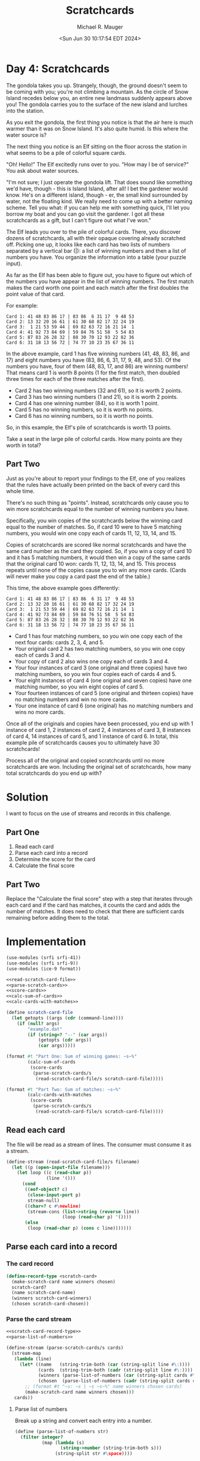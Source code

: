#+TITLE: Scratchcards
#+AUTHOR: Michael R. Mauger
#+DATE: <Sun Jun 30 10:17:54 EDT 2024>
#+STARTUP: showeverything inlineimages
#+OPTIONS: toc:nil
#+OPTIONS: ^:{}
#+OPTIONS: num:nil

#+AUTO_TANGLE: t
#+PROPERTY: header-args    :tangle no
#+PROPERTY: header-args    :noweb no-export

* Day 4: Scratchcards

The gondola takes you up. Strangely, though, the ground doesn't seem
to be coming with you; you're not climbing a mountain. As the circle
of Snow Island recedes below you, an entire new landmass suddenly
appears above you! The gondola carries you to the surface of the new
island and lurches into the station.

As you exit the gondola, the first thing you notice is that the air
here is much warmer than it was on Snow Island. It's also quite
humid. Is this where the water source is?

The next thing you notice is an Elf sitting on the floor across the
station in what seems to be a pile of colorful square cards.

"Oh! Hello!" The Elf excitedly runs over to you. "How may I be of
service?" You ask about water sources.

"I'm not sure; I just operate the gondola lift. That does sound like
something we'd have, though - this is Island Island, after all! I bet
the gardener would know. He's on a different island, though - er, the
small kind surrounded by water, not the floating kind. We really need
to come up with a better naming scheme. Tell you what: if you can help
me with something quick, I'll let you borrow my boat and you can go
visit the gardener. I got all these scratchcards as a gift, but I
can't figure out what I've won."

The Elf leads you over to the pile of colorful cards. There, you
discover dozens of scratchcards, all with their opaque covering
already scratched off. Picking one up, it looks like each card has two
lists of numbers separated by a vertical bar (|): a list of winning
numbers and then a list of numbers you have. You organize the
information into a table (your puzzle input).

As far as the Elf has been able to figure out, you have to figure out
which of the numbers you have appear in the list of winning
numbers. The first match makes the card worth one point and each match
after the first doubles the point value of that card.

For example:

#+begin_example
Card 1: 41 48 83 86 17 | 83 86  6 31 17  9 48 53
Card 2: 13 32 20 16 61 | 61 30 68 82 17 32 24 19
Card 3:  1 21 53 59 44 | 69 82 63 72 16 21 14  1
Card 4: 41 92 73 84 69 | 59 84 76 51 58  5 54 83
Card 5: 87 83 26 28 32 | 88 30 70 12 93 22 82 36
Card 6: 31 18 13 56 72 | 74 77 10 23 35 67 36 11
#+end_example

In the above example, card 1 has five winning numbers (41, 48, 83, 86,
and 17) and eight numbers you have (83, 86, 6, 31, 17, 9, 48, and
53). Of the numbers you have, four of them (48, 83, 17, and 86) are
winning numbers! That means card 1 is worth 8 points (1 for the first
match, then doubled three times for each of the three matches after
the first).

- Card 2 has two winning numbers (32 and 61), so it is worth 2 points.
- Card 3 has two winning numbers (1 and 21), so it is worth 2 points.
- Card 4 has one winning number (84), so it is worth 1 point.
- Card 5 has no winning numbers, so it is worth no points.
- Card 6 has no winning numbers, so it is worth no points.

So, in this example, the Elf's pile of scratchcards is worth 13 points.

Take a seat in the large pile of colorful cards. How many points are
they worth in total?

** Part Two

Just as you're about to report your findings to the Elf, one of you
realizes that the rules have actually been printed on the back of
every card this whole time.

There's no such thing as "points". Instead, scratchcards only cause
you to win more scratchcards equal to the number of winning numbers
you have.

Specifically, you win copies of the scratchcards below the winning
card equal to the number of matches. So, if card 10 were to have 5
matching numbers, you would win one copy each of cards 11, 12, 13, 14,
and 15.

Copies of scratchcards are scored like normal scratchcards and have
the same card number as the card they copied. So, if you win a copy of
card 10 and it has 5 matching numbers, it would then win a copy of the
same cards that the original card 10 won: cards 11, 12, 13, 14,
and 15. This process repeats until none of the copies cause you to win
any more cards. (Cards will never make you copy a card past the end of
the table.)

This time, the above example goes differently:

#+begin_example
Card 1: 41 48 83 86 17 | 83 86  6 31 17  9 48 53
Card 2: 13 32 20 16 61 | 61 30 68 82 17 32 24 19
Card 3:  1 21 53 59 44 | 69 82 63 72 16 21 14  1
Card 4: 41 92 73 84 69 | 59 84 76 51 58  5 54 83
Card 5: 87 83 26 28 32 | 88 30 70 12 93 22 82 36
Card 6: 31 18 13 56 72 | 74 77 10 23 35 67 36 11
#+end_example

 - Card 1 has four matching numbers, so you win one copy each of the
   next four cards: cards 2, 3, 4, and 5.
 - Your original card 2 has two matching numbers, so you win one copy
   each of cards 3 and 4.
 - Your copy of card 2 also wins one copy each of cards 3 and 4.
 - Your four instances of card 3 (one original and three copies) have
   two matching numbers, so you win four copies each of cards 4 and 5.
 - Your eight instances of card 4 (one original and seven copies) have
   one matching number, so you win eight copies of card 5.
 - Your fourteen instances of card 5 (one original and thirteen
   copies) have no matching numbers and win no more cards.
 - Your one instance of card 6 (one original) has no matching numbers
   and wins no more cards.

Once all of the originals and copies have been processed, you end up
with 1 instance of card 1, 2 instances of card 2, 4 instances of card
3, 8 instances of card 4, 14 instances of card 5, and 1 instance of
card 6. In total, this example pile of scratchcards causes you to
ultimately have 30 scratchcards!

Process all of the original and copied scratchcards until no more
scratchcards are won. Including the original set of scratchcards, how
many total scratchcards do you end up with?

* Solution
I want to focus on the use of streams and records in this challenge.

** Part One
1. Read each card
2. Parse each card into a record
3. Determine the score for the card
4. Calculate the final score

** Part Two
Replace the "Calculate the final score" step with a step that
iterates through each card and if the card has matches, it counts the
card and adds the number of matches. It does need to check that there
are sufficient cards remaining before adding them to the total.

* Implementation
#+BEGIN_SRC scheme :tangle scratch-cards.scm
  (use-modules (srfi srfi-41))
  (use-modules (srfi srfi-9))
  (use-modules (ice-9 format))

  <<read-scratch-card-file>>
  <<parse-scratch-cards>>
  <<score-cards>>
  <<calc-sum-of-cards>>
  <<calc-cards-with-matches>>

  (define scratch-card-file
    (let getopts ((args (cdr (command-line))))
      (if (null? args)
          "example.dat"
          (if (string=? "--" (car args))
              (getopts (cdr args))
              (car args)))))

  (format #t "Part One: Sum of winning games: ~s~%"
          (calc-sum-of-cards
           (score-cards
            (parse-scratch-cards/s
             (read-scratch-card-file/s scratch-card-file)))))

  (format #t "Part Two: Sum of matches: ~s~%"
          (calc-cards-with-matches
           (score-cards
            (parse-scratch-cards/s
             (read-scratch-card-file/s scratch-card-file)))))
#+END_SRC

** Read each card
The file will be read as a stream of lines. The consumer must consume
it as a stream.

#+NAME: read-scratch-card-file
#+BEGIN_SRC scheme
  (define-stream (read-scratch-card-file/s filename)
    (let ((p (open-input-file filename)))
      (let loop ((c (read-char p))
                 (line '()))
        (cond
         ((eof-object? c)
          (close-input-port p)
          stream-null)
         ((char=? c #\newline)
          (stream-cons (list->string (reverse line))
                       (loop (read-char p) '())))
         (else
          (loop (read-char p) (cons c line)))))))
#+END_SRC

** Parse each card into a record

*** The card record
#+NAME: scratch-card-record-type
#+BEGIN_SRC scheme
  (define-record-type <scratch-card>
    (make-scratch-card name winners chosen)
    scratch-card?
    (name scratch-card-name)
    (winners scratch-card-winners)
    (chosen scratch-card-chosen))
#+END_SRC

*** Parse the card stream

#+NAME: parse-scratch-cards
#+BEGIN_SRC scheme
  <<scratch-card-record-type>>
  <<parse-list-of-numbers>>

  (define-stream (parse-scratch-cards/s cards)
    (stream-map
     (lambda (line)
       (let* ((name   (string-trim-both (car (string-split line #\:))))
              (cards  (string-trim-both (cadr (string-split line #\:))))
              (winners (parse-list-of-numbers (car (string-split cards #\|))))
              (chosen  (parse-list-of-numbers (cadr (string-split cards #\|)))))
         ;; (format #t "~s: ~s | ~s ~s~%" name winners chosen cards)
         (make-scratch-card name winners chosen)))
     cards))
#+END_SRC

**** Parse list of numbers
Break up a string and convert each entry into a number.

#+NAME: parse-list-of-numbers
#+BEGIN_SRC scheme
  (define (parse-list-of-numbers str)
    (filter integer?
            (map (lambda (s)
                   (string->number (string-trim-both s)))
                 (string-split str #\space))))
#+END_SRC

** Determine the score for the card
Count the number of matches in ~chosen~ found in ~winners~.

#+NAME: score-cards
#+BEGIN_SRC scheme
  (define (score-cards cards)
    (map (lambda (card)
           (let* ((winners  (scratch-card-winners card))
                  (chosen   (scratch-card-chosen card))
                  (matches  (filter (lambda (c) (member c winners)) chosen)))
             (cons card (length matches))))
         (stream->list cards)))
#+END_SRC

** Calculate the final score

#+NAME: calc-sum-of-cards
#+BEGIN_SRC scheme
  (define (calc-sum-of-cards cards-with-scores)
    (apply +
           (map (lambda (c)
                  (ash 1 (- (cdr c) 1)))
                cards-with-scores)))
#+END_SRC

** Calculate the number of matches

#+NAME: calc-cards-with-matches
#+BEGIN_SRC scheme
  (define (calc-cards-with-matches cards-with-scores)
    (let next-card ((total 0)
                    (cards cards-with-scores)
                    (ncards (length cards-with-scores)))
      (let* ((no-cards (zero? ncards))
             (score  (if no-cards 0 (cdar cards))))
        (if no-cards
            total
            (next-card (+ 1 total (next-card 0 (cdr cards) score))
                       (cdr cards)
                       (- ncards 1))))))
#+END_SRC


* Execution

#+BEGIN_SRC bash :results output
  guile3.0 --no-auto-compile --r7rs scratch-cards.scm example.dat
  guile3.0 --no-auto-compile --r7rs scratch-cards.scm input.dat
#+END_SRC

#+RESULTS:
: Part One: Sum of winning games: 13
: Part Two: Sum of matches: 30
: Part One: Sum of winning games: 17803
: Part Two: Sum of matches: 5554894

* Data
** Example Data
#+BEGIN_SRC text :tangle example.dat
Card 1: 41 48 83 86 17 | 83 86  6 31 17  9 48 53
Card 2: 13 32 20 16 61 | 61 30 68 82 17 32 24 19
Card 3:  1 21 53 59 44 | 69 82 63 72 16 21 14  1
Card 4: 41 92 73 84 69 | 59 84 76 51 58  5 54 83
Card 5: 87 83 26 28 32 | 88 30 70 12 93 22 82 36
Card 6: 31 18 13 56 72 | 74 77 10 23 35 67 36 11
#+END_SRC

** Input Data
#+BEGIN_SRC text :tangle input.dat
  Card   1: 24 12 26 39 19 98 74 16 82 77 | 80 11 51  1 74 60 77 68 42 35 39 78 21 12 29 19 25 98 65 91 33 17 59 24 31
  Card   2: 33 21 96 64  9 38 65 74 16 91 | 14 51 85  1 64 29 74 18 15 38 13 96 16 88 84 21 95 49  9 27 33 63 65 91 90
  Card   3: 31 97 18 93 71 54 24 12 19 87 | 59 96 72 94  4 51 74 84 47 10 57 89 65 37 39 16 31 91 26 85 44 30 24 40  2
  Card   4: 77 20 66 48 23 32 76  9 75 89 | 31 57 89 51  8 34  9 59 39 73  4 32 18 77 94 76 29 23 41 27 66 20 40 48 75
  Card   5: 25 40 65 27 41  7  1 80 26 47 |  7 25 40  1 16 67 42 34 82 19 58  9 91  6 47 80 36 46 77 27 72 41 26 33 81
  Card   6: 92 39 18 64  7 71 48 29  3 38 | 55 29 73 31 15 75 13 71 94 48 78 23 54  7 10 86 34 82 91 85 67 14 57 64  3
  Card   7: 67 43 34 90 14 32 38 49 11 75 | 15 11 38 30 32 29 59 73 72 42  1  4 55 71 57 64 19 90 24 78 31 67 49 98 43
  Card   8: 70 64 82  4 16  6 19 13  9 29 | 21 93 37 69 24 62 60  3 90 83  8 66 20 34 55 22  6 84 99 50 33 26 65 98 86
  Card   9: 31 80 67 81 28 90 23  4 48 86 | 90 80 32  8 15 13 81 63 46 45 50 47 17 96 48 28 57 98 88 86  1 34  4 87  5
  Card  10: 40 46 22 70 59 97 32 20  4 65 | 22 25 59 88 30 82 39 91  4 72  9 42 86 65 96 93  5 84 67 40 57 20 36  8 80
  Card  11: 53 10  4 91 42 12 32 86 38 60 |  3 60 20 65 85 94 58 38 10 76 44 81 51  6 99 19 31 43 84 95 59 36 86 82 11
  Card  12: 73 87 16 92 67 13 28 82 97 86 | 60 45 83  4 90 43 54 55 93 62  7 94 65 72 32 25 23 38 88 61 87 76 35 20 18
  Card  13: 92 13 96 89 25 81 80 72 76 48 | 92 32 31 23 61 74 13 95 71 78 17  1 22 86 62 55 60 41 96 11 77 93 63 99 76
  Card  14:  8 59 91 73 10 61 65 34 29 81 |  9 32 87 78 26 16 90 49 74 61 56 11 57 93 77 62 75 46 36 59 85  3 19 34 28
  Card  15: 87 53 99 88 20 39 28 61 38 68 | 60 16  1  5 10 53 45 56 89 42 80 21  2 37 98 99 74 71 72 59 84 41 87 95 67
  Card  16:  2 19 58 83 91 76  9 63 71 77 | 37  3 59 79 72 53 70  9 43 36 97 98  6 85 90 16 55 11 56  1  8 49 52 15 22
  Card  17: 29 83 12 76 32 82 40 91 84 97 | 21 79  3 31  1 36 85 17 59 30 87 46 27 63 75 56 72 67 11 42 84 62 53 68 38
  Card  18: 39 63 75 71 70 41 49 15 82 78 | 44 74  3 24 35 41 12 47 34 54 91 45 67 57 62 60 95  8 99 19  9 79 80  4 92
  Card  19: 82 33 76 22 93 10 49 46  9 63 | 70 79 80 44 92 15 90 31 75 17 54 81 12 21 71 61 45 60 72 87 91  8 65 83 47
  Card  20: 60 22 86  1 94 25 72 51 73 57 | 28 66 60 25 16  1 54 36 94  7 73 29 57 55 61 22 51 44 39 69 86 23 72  9 71
  Card  21:  6 30 81 11 69 96 45 76  4 78 | 45 96 51 87 65 95 78 82 76 24 32 28 11 50  4 85 74 81 30 33 69  6 34 79 41
  Card  22: 91 88 99  7 98  1 34 81 36 44 | 69 98 15 50 22  7 27 56 52 97 66 88 89  5 31 34 99 11 91 36  1 33 44 81 55
  Card  23: 94 78 99 13 27 56 81  1 62 84 | 84 33 13 70 81 99 63 56 34 72 64 27 93 87 78  1 29  4 62 44 19 94 37 86 18
  Card  24:  8 81 12 30 78 84 33 39 74 20 | 39 51  4 93 62 74 67 75  8 12 28 33 30 99 84 97 95  5 14  1 20 78 81 61 60
  Card  25: 79 74 91 69  3 96 42 98 87 82 | 53 92 74 17 25 81 96 61 56 15 59 27 82 97  2 71 68 95 83 13 10 47 41 75 87
  Card  26: 20 87 17 34 69 97 36 77 96 66 | 66 10 11 96 83 17 13 57  6 73 88 72  2 39 89 48 79 33 22 19 56 14  9 85 26
  Card  27: 18 10 33 21 67 25  7 86 12 72 | 91 53  6 30 85 90 61 20 40 31 23 83 78 72 68 81 63 58 97 42 16 50 79 37 66
  Card  28: 96 36 98 66 37  8 78 41 55  7 | 77 70 42 37 74  8 96 76 63 64 93 98 78 30 66  1  9 55  7 41 90 29  4 36 22
  Card  29: 51 44 97 56 70 67 82 47 61 60 | 90 94 15 67 75  4 52 21 87 33 77 97 76 20 13 35 45 39 78 82 48 70 89 44 19
  Card  30: 57 24 50 79 36 12 45 68 41 14 | 66 90 12 44 29 79 91 73 57 69 68 24 36 56 33 14  1 83 41 45  9 40 60 20 50
  Card  31: 61 53 23 10 85 72 62 52 26 57 | 37 50 73  7 77 26 63 23 83 44 29 96 48 91 27 53 34 33 61 72 20 42 10 22 25
  Card  32: 76 41 35 73 45 66 54  3 69 12 |  8  2 42 85 28 93 58 89 76 73 84 17  3 56 12 52 68 62 66 54 69 45 41 82 35
  Card  33: 32 29 97 52 45 95 92 18 42 47 | 65 97 46 95 96 39 37 16 52 69 45 92 50 17 29 18  1 47 42 77 56 81 71  7 32
  Card  34: 26 96 10 87 15 16 84 99 75  4 | 29 53 75 48 91  8 89 30  5 22 21 87 13 36 49 16 25 94  2 41 18 69 70 68 67
  Card  35: 57 89  3 81  5 35 32 29 91 65 | 50 68 11 61 39 91 36 31  5 89 12  9 60 13 78 75  4 51 21 45 54 14 73  1 62
  Card  36: 80 46 17 70 42  1 63 87 92 98 | 37 18 64 47 46 94 35  2 10 86 91 19  1 80  4 71  5 78 81 52 31 17 92 40 68
  Card  37: 22 15 30  2 82 24 76 84 85  5 | 30 85 22 24 77 12 49 84 93  1 82 17 27 47  4 10  2 86  6 63 31 33 60 55 57
  Card  38: 63 51 26 56 99 22 32 59  7  3 | 73 11 13  5 37 18 84 35 98 42  4 55 15 58 60 78 22 41  3 89 33 74 93 56 46
  Card  39:  5 96 13 31 59 88 87 55 27 11 | 32 46 56 28 43 45 69 27  5 39 91 79 98 63 35 21 29 38 30 82 71 93 49 80 70
  Card  40: 62 47 56 14 20 91 86  5 12 33 | 88 65 66 10 17 30 51 63 15 83  3 55 27 28 64 35  7 99 76 68 39 23 48 74 41
  Card  41: 48 67 38 82 73 65  1 11 78 53 | 50 76 31 66 11 98 80 29 93  6 82 15 86 74 78 28 60 63 12 59 71 24 68 36 56
  Card  42: 91 27 55 36 14 71 45 10 42  5 | 87 44 80 24 43 84 95 99 53 76 33 23 96 20 62 51 72 49 79 78 39 94 74 61 89
  Card  43: 81 61 13 78 28 75 58 67 54 11 | 96 51 53 73 76 24 82 85 42 25 93 57 35 91  9 64 99 11 88 79 39 44 74 65 29
  Card  44: 82 69 37 22 80 81 55 35 27 19 | 12 63 85 74 39 33 95 75 93 73 44 40  2 76 14 94 42  8 17  9  6 84 34 23  4
  Card  45: 20 86 52 74 80 69 53 33 98 41 | 69 51 18 74 98 90 42 97  7 24 41 62 30 58 95 52  5 31 33 53 20 87 38 25 80
  Card  46: 67 72 36  1 54 24 86 61 85 52 | 19 22 86 64 41 88 31 72 17  1 21 85 67 29 82 54 36 61 75 56 70 53 95 52 24
  Card  47: 62 23 80 46 56 10 52 89 50  5 | 37 55 43 79 98 60 30 44 10 97 38 90 88 83 36 35 61 28 76 21 65 87 40 84 91
  Card  48: 11 26 39 71  9 51 86 65 47 13 | 54 23 60 47 26  9 71 13 85 92 39 19 79 14 73 74 45 22 36 15 65 11 63 10 33
  Card  49: 25 62 23 78 98 83 33  7 37 10 | 85 81 71 67 83 98 60 35 10 79 33  7 52 89 62 93 87 23 37 11 25 45 78 95 82
  Card  50: 98 18 87 92 43 45 67 12 46 69 | 38 74 44 31 89  9 62 53 34 43 41 96 11  4 47  8  5 42  3 95 71 28 73 97 33
  Card  51: 72 33 31 38  5 67 25  1  4 79 |  9 77 58 97 48 30 85 91 79 70 49 10 98 76 47 90 89 88 25  5 51 26 99 32  7
  Card  52: 92 18 67 66 45 23 10 83 78 57 | 70 17 97  6  9 95 37  4 69 40 93  2 11 12 61  5 30 42 74  7 87 85 20 52 75
  Card  53:  4 59  6 44 12 60 14 86 93 11 | 14 44 74  7 87  6 82 84 55 48 17 37 18 60 23 59 97 62 31  4 93 12 11 13 58
  Card  54:  2 64 63 60 87 72 33 46 88 92 | 96  5 46 94 92  7 63 93 17 13 25 60 73 55  9 98 20 49 29 57 61 64 48 52 19
  Card  55: 29 93  5 53 72 82 12 67 64 50 | 52 33 77 16 45 31 56 28 18 72 79  4 73 41 59 35  2 38 68 98 87 84 94 66 12
  Card  56: 26 18 58 78 53 22 94 23 76 93 |  4 36 64 38 26 72 21 53 68 91 17 18 24 78 33 16  5  9 79  2 98 52 99 40 76
  Card  57: 85 36 66 93 50 62 90 98  4 31 | 23  6 31 76 79 80 15 38 42 81 85 14 56 88 90 65 50 54 62 78 27 77 35 10 70
  Card  58: 80 61 53 48 94 11 87 89 72 43 |  3 55 54 77 57 95 31  7 12 52 92 59 25 23 80 14 45 85 81 94 30 24 67 53 16
  Card  59: 78 54 15 18 17 28 89 12 88 81 | 55 51 97 22 32 72 88 73 11 28  8 65 14 20  6 79 41 87 29  2 40 74 17 99 52
  Card  60: 64 74 67 76 78 43  6 14 79 96 | 82 23 87 37 51 64 89 15  1 56 86 66 10  9  8 53  2 11 24 88 76 35 54 69 68
  Card  61: 53 29 18 65 93 62 75 20 15 35 |  9 77 14 60 38 36 98 24 47 28  6 95 27 12 10 94 61 71 68 22 72 37 96  4 81
  Card  62: 43 85 70 78 16  8  3 18 26 67 | 63 86 95 90 15 13  4 31 82 74 34 76 96 14 49 94 55 80 39 84 79 68 54 81  1
  Card  63:  9 54 71 62 38 75  3 12 46  8 |  8 12 38 69  9  3 79 16  2  6 54 25 75 71 21 60 29 13 30 50 62 98 46 15 47
  Card  64: 98 90 48 49 86 78 45 60 92 81 | 84 67 21 27 37 76 99  1 74 20 23 73 58 10 60 17 57 26 29 86 11 64 31 54 66
  Card  65: 45 21 33 32 64 38 90 47 15 35 | 64 82 38 89 21 32 90 33 16 63 54 65 39 15 37 42 96  7 40 26 50 45 30 85 22
  Card  66: 95 88 40 57 32 31 89 23 68 17 | 64 94 68  4 55 58  8  6  1 17 88 89 32 95 13 78 93 45 23 40 76 31 96 15 57
  Card  67: 15 60  6 79 89 46 67 26 70 29 | 29 79 36 20  1 14 39  2 89 75 67 33 19 12 70 26  9 58  6 35 60 17 15 10 68
  Card  68: 76 32 99 77 16  6 17 46 91 42 | 81 42 82 80 91 52 70 90 26 15 45 35 22 27 84 67 16 24 32 76 54 77 75 51 31
  Card  69: 34 68 42 21  5 91 47 95 59 63 | 35 59  4 20 47 37 24 95 79 91 49 73 68  6  5 46 63 99 58 21 88 67 94 44 80
  Card  70: 69 11 94 64 21 65 31 89 55 28 |  5 64 99 53 34  4 51 88 10 68 74 81  1 23 29 58 93 94 43 32 70 76  7 77 21
  Card  71: 29 52 43 97 41 83 86 99 49 45 | 86 29 43 89 42 53 82 17 94 62 52 99 15 27 40 49 78 74 77 28  9 10 88 97 68
  Card  72: 48 11 62 26  1 89 61  3 23  6 | 11 54 93 60 43  3 24 77 48 61 32  5 79 91 21 73 62 96 87  6 89 59 26  1 15
  Card  73: 65 45 90 13 71 50 48 97 54 77 | 97 16 45 87 68 32 12 15 21  7 33 64 37 88 67 10 60 26 49 65 20 11 29 44 52
  Card  74: 83 54 74 80  4 60  8 68 35 18 | 71 81 31 11  5 60 77 90 76 58 64 32 82 21 97  2 53  9 10 85 75 18 55 86 25
  Card  75: 13 19 42 14 17 74 28 34 56 93 | 76 83 33 82 28 86 93 29 39 88 98 14 49 89 74 62 13 23 43 17 42 56 45 41 35
  Card  76: 51 79 58 45 42 65 29 96 36 13 | 82 99 23 66 29 69 92 95 64 13 40 45 76 86 74 44 81 73 10  4 30 79 68  1 12
  Card  77: 98 12 89 28 29 87 92  4 13 85 | 24 47  4 76  9 95 29 80 87 16 53 85  7 42 86 82 59 37 28 35 55 40 50 10 58
  Card  78: 98 59 89 56 30 15 51 64  4 95 | 74 92 70 91 45 94 95 58 79 88 87 63 40 54 50 77 31 30 41 17 43 82  4 44 13
  Card  79: 37 35 51 39 10 79 32 56 40 42 | 53 28 38 36 76 83  2 42 35 90  6 84 49 27 47 64 75 39 89 52  3 17 40 87 93
  Card  80: 80 42 36 87  9 50 40 96 27 16 |  6 65  3 69 85 63 30 18  8 77 11 94 53 55  5 20 66 33 32 13 49 89 19 83 70
  Card  81: 20 51 80 10 71 43 94 87  7 55 | 44  1 59 33 27 57 28 17 77 46 11 72 73 54 65 37 25 74 60 41 98 84 22 58 79
  Card  82: 13 87 41 55 28 79  7  2 22 37 |  8 20 91 72 53 65 96 54 44 42 90 79 97 31 75 67 21 93 62 81 82  3 11 58 73
  Card  83: 99  2 35 20 25 41 46 88 23 37 |  6 89 28 32 36 93 62 78 61 53 58 16  5 98 67 15  1 24 80 83 31 76 33 82 73
  Card  84: 13  5 98 70 63 92 79 10 53 84 | 32 10 41 63 92 40 85 53 88 57 13  5 70 93 96 54 29 30 44 22 98 84 79 21 78
  Card  85: 20 32 69 15  1 29  2 87 45 10 | 43 15 36  7 32 95 91 90 75 45  6 65 10 62 20  1  2 73 72 51 85 25 29 33 49
  Card  86: 74 56 19  8  4 35 78 43 75 26 | 74 30 77 56 42 14 19  1 28 18 16 99 63 72  8 90 43 15 20  4 78 23 35 75 26
  Card  87: 40 16 56 70 55 65 23 24 78 47 | 59 56 55 29 64 91 42 93 96 54 13 67 14 20 23 76  6 60 63 21 27 61 85 10 15
  Card  88: 50 48 45 15 51 65 97 22 12 39 | 59 93 75 12 30 39  5 85 32 56 29 50 80 82 21 38 96 65 14 53 62 51 15 23 54
  Card  89: 89 77 17 59 37 15 50 63 40 60 | 44 63 77 40 74 15 37 62 43 24 32 81 55 98 86 16 71 75 84 54 76 67 42 90 10
  Card  90: 63 97 57 10 38 19 42 69 73 56 |  3 89 60 13 33 24 70 97 27 56 15 21 19 83 63 42 36 68 57 38 10 73 77 17  5
  Card  91: 13 62 75 45 36 96 69 50 73 74 | 86  7 13 52 60 22 91 14 67 62 85 54 21 32 75  2 55 69 40 42 77 57  9 84 41
  Card  92: 54 97 73 17 67 58 69 27 21  7 | 38 66 59 27 69  7 71 68 83  2 58 44 11 89 10 75 70 63 61 73 94  5 41 45 17
  Card  93: 52 51 28 93 45 31 90 25 53 60 | 31 65 24 87 74 54 66 69 30  7 50 52  9 93 16 51 53 95 18 22  8 90 99 97 43
  Card  94: 73 17 53 21 91  3 85 89 36 92 | 53 57  5 44 55 90 74 20 51 77 41 81 75 31 63 23 76 18 48 82 45 40  9 37 54
  Card  95:  5 88 23 61 63 38 78 82 42 45 | 45 26  5 91 71 40  4  1 94 47 14 55 10 95 81 44 25 24 78 20  3 43 61 50 66
  Card  96: 70 85 30 35 56 69 83 47 18 33 |  6 93 99 79 52  5 69 48 57 85  4 11  9 22 43 53 87 21 33 56 39 31 83 32 67
  Card  97: 52 27  4 63 32 54 89 45 19 40 | 86 50  2 75 72 79 23 85 12 60 34 76 15 55 17 68 90 78 14 95 41 26 33 38 24
  Card  98: 89 50 13 23 47 26 27 90 92 24 | 45 74 96 24 40 46 23 17 76 15 53 25 29 27 92 58 20 12 37 35 72 10 32 47 26
  Card  99: 12 47 10 35 30  8 57 83 84 39 | 73 98 81 88 34 52 33  8 86 55 47 83 84 66 23 29 62 21 70  1 64 49 53 15 94
  Card 100: 45 99 97 10 17  5 44 54 96 88 | 95 91 34 50 61 15 81 20 99 14 69 33 48 75 16  9 29 98 41 80 53 77 89 56 72
  Card 101: 20 85 57 67 47 54 58 65 95 32 | 49 88 10 23 48 93 85 95 69 75 38 25 78 45 12 80 26 14 32 24  8 21 99 77  1
  Card 102: 52 32 10 58  7 99 74  1 59 50 | 29 97 91 78 53 11 96 25 79 43 77 72 60 66 81 55 69 93 50 48 98 54 39 87 10
  Card 103: 28 95 73 79 26  5 60 56 40 59 | 49 14 29 94 69 86 82 85  1 83 81 54  8 43 71 99 32 35 78  5 87 57 15 44 48
  Card 104: 68 70 17 29 85 16 48 21  2 34 | 14 45 36 72 99 94 62 37 74 84 97 75 31 35 83 19  1 15 91 57 61 40 79 77  5
  Card 105: 18 33 10 82 88  2 61 81 41 15 | 33 34 15  1 82 63 77  3 57 67 10 88 93 13 84 39 68  5 54 96 64 41  7 18  4
  Card 106: 67 56 16 10 80 60 62 61 64 51 | 51 10 21 64 71 80  9 98 67  4 60 45 16 85 92 27 56 91 61 43 62 68  1 77 35
  Card 107: 58 50 49 28 39 22  8 63 72  1 | 25 45  9  7 88 71 94  3 54 66 27 85 32  1  8 10 22 84 69 92 86 39 61 50 49
  Card 108: 41 38 72  4 70 66 61 87 42 83 | 69 99 89 43 50 15  5 29 68 28 86 37 66 38 27 19 95 41 62 82  2 87 33 20 42
  Card 109: 85 35 69 74 73 23 29 31 11 92 | 33 36 29 28 92 87 70 62  5 24 95 38 11 48 47 75 81 35 51 15 94 90 32 78 13
  Card 110: 86  6 55 64 15 23 66 51 77 67 | 51 44 89 73 22 29 58 17 77 48 18 53 75 91 57 60 30 63 96 93 33 79 68 86 12
  Card 111: 34 40 48 88 11  4  2 41 39 66 | 15 47 42 81  4 24 52 10 13 34 90  2 79 45 99 96 31 92 23 63 11 76 44 73 70
  Card 112: 34 74 86 79 37 30 31 51 41 13 | 75 21 14 78  1 93 60 96 56 77 65 29 34 58 22 90 79 59  8 19 42 46 33  2  4
  Card 113: 50 16 13 39 17 98 73 48 30 66 | 37 41 97 57  6 91 99 86 78  5 94 85 15 88  3 83 21 26 16 98 51 27 60 46 50
  Card 114: 36 74 72 70 13 27 42 21  8 65 | 39 27 16 94 75  5 87 66 51 68 72 67 85 19 21 91 65 10 56 86 84 40 83 36 43
  Card 115: 55 68 47 93 44 19 40 33 69 51 | 20 89 33 84 77 79 10 14 26 43 16 78 37 41 62 49 95  3 30 82  5 18 50 86 69
  Card 116: 40  7 60 18 17 94 24 12 79 59 | 91 22 74 80 35 10 20 97 25 78 24 95 18 70 26 33  8 41 71 32 77 15 72 86 61
  Card 117: 53  5 43 22 37 55 42 62 87 50 | 24 57 27 11 17 20 83 86 81 18 21 42 79 62 69 25 88 36 13 65 78 80 28 93  7
  Card 118: 49 76 39 26 97 89  9  2 79 40 | 77 99 93 86 89  3 24 47 52 13 19  6 44 25 73 71 70 34 46 28 97 61 92 35 20
  Card 119: 35 97 25 47 40 18 86 45 64 38 | 83 33 66 73 58 22 14 77 45 16 98 61 63 99  4 40 72 30 50 46 51 44 49 84 70
  Card 120: 86 99 32 14 39 90 15  6 89 76 | 56 18 35 31  5 83 68 42 47 36 33 81 69 43 46 20 97 53 94 60 23 71 26 24 52
  Card 121: 53 39 83  9  7 59 20 14 17 93 | 92 78 49 16 62  3 60 29 48 88 56 33 68 64 15 35 99 94 55 41 77 74 90 11 86
  Card 122: 39 62 24 68 36 29 38 15 96 76 | 79 99 71 75 70 43 20 21 41 82  7 17  9 57 85  8 33 30 80 26 93 63 12  5 54
  Card 123: 34 53 21 57 84 19 45 62 50  4 | 27 59 88 78 36  3 22 28 29 10 54  9 48 47 76 91 25 13 96  8 11 42 46 74 40
  Card 124: 51 30 87 45 39 11 33 94 22 65 | 11 30 18 39  2 33 90 87 37 72 51 81 67 45 78 48 14 94 56 27 65 22 20 10 76
  Card 125: 94 87 72 21 28  6 59 60 61 35 | 46 92 59  4 60 76 71  3 53 35  8 86 51 72 47 73 25 28 87 55 43 63 21 66 50
  Card 126: 77 83 56 19 75 12 58 54 64 90 | 18 53 50 77 44 57 74 64 61 65 62  5 91 85 26  1 66 71 41 68 92 69 27  9 93
  Card 127:  2 14 39 77 97 63 33 24 46 35 |  8 79 91 46 28 66 58 75 80 73 85 34  2 95 33 38 35 69 67 26 23 63 78 87 97
  Card 128: 23 78 35 17 80 32 90 34 30 63 | 42 80  4 32 37 27  8 23 40 65 17 41 43 90 34 81 35 63 83 46 30 78 72 55 82
  Card 129: 77 84 23 99 78 95 40  4 55 56 | 46 49 44 65 36 66 94 64 34 16 30 81 62 77 82 28 31 18 86 32 74 75 88 99 71
  Card 130: 50 93 25 12 24 66 38 29 46 76 | 99 27 29 84 66  7 47 34 93  4 60 24 25 46 12  9 33 86 38 69 76 48 81 85 21
  Card 131: 89 68 69 30 59 72 26 70 42 51 | 78 74 18 68 89 22 72 40 67 34 84 39 43 76 81 63 30 54 36 24 51 98  1 19 59
  Card 132: 70 73  4 37 15 86 65  7 77 85 | 79 21  5 55 81 99 25 27 94 33 40 34 20 29 68 93 98 16 90 54 71 13 78 60 74
  Card 133: 11 89 21 87 56  1 70 79 36 63 | 18 59 80 62 76 39 25 27 53 48 45 47 89  2 85 55 91 15 84 31 33 64 28 30  8
  Card 134: 69 96 77 54 67 24 46 22 81 42 | 79 73 45 14 97 39 61 74 95 58 82 43 89  2  4 36 21 78 37 51 65 47 53 99 20
  Card 135: 33 92  5 46 16 18 10 32 77 67 | 72 30 76  7 33 64 18 54  6 85 73  3 68 96 92 45 61 32 88 56 87 42 39 84 86
  Card 136: 27 53 79 82 18  4 75 63 11 39 | 66 55 93 24 58 83 33 92 61 68 26 72 80 49  8 36 22 43 63 20 84 69 21 97 88
  Card 137: 22 50 61  6 94 62 90 73 25 46 | 66 99 72 17 77 57  6 73 48 34  5 58 13 16  2 36 35 23 78 42 12 27 24 29 37
  Card 138: 18 19 59 57 23 68 61 78 91 65 |  2  4 83 10 20 85 51 73 30  1 31  9 80 27 24 92  3 42 71 67 84 54 82 45 76
  Card 139: 23 41 36 48 93 74 10 73  6 18 | 47 84 14 89 62 39 37 94 15 46 97 98 29 17 72 32 64 31 99 76 86 45 75 61  5
  Card 140: 99 71 15 31 61 53  4 62 69 77 | 58  8 86 44 59 47 91 38 30 25 42 82 11 19 49 75  9 83 20 90  1 94 12 22 52
  Card 141: 55 87 74 50 52  9 76 90 73 25 | 39 50 27 56 57 70 66 92 24 23 32 72 45 75 31 78 74 99  8 79  1 43  5  2 53
  Card 142: 28 66 34 64 49 48 91 73 81 41 | 54 78 66 59 32 43 41 85 15 64 68 56  4 46 90 67 63 45 24 16 53 74 52 75 81
  Card 143: 30 38 11 31 66 26 40 93 88 14 | 30 88 31 15 93 27 55 96 11 17 20 35 14 10 66 51 40 18 57 53 24  9 26 58 38
  Card 144: 70  6 21 59 69 99 30 43 60 58 | 60  1 11 69 70 59 66 79 58 73 54 30 33 55 21 89 14 43 99  4 52 82  6  2 96
  Card 145: 25 44 26 89 81  7 57 40 59  9 | 95 20 38 12 57 32 80 34 25 94 40 59  9 65 93 68 42 86 44 89 81  7 70 26 62
  Card 146: 90 61 87 20 26 51 33 19 64 10 |  1 84 80 86 22 50 73 69 78 70 12 34 65 54  5 83 44 98 82 57 31  3 37 59 79
  Card 147: 73 32 37 22 42 83 17 20 61 76 | 76 87 22 61 45 48 83 32 60  3 17  8 70 95 12  1 73 40 82 85 65 20 37 42 88
  Card 148: 16 40 86 29 68 67 22 42 96  9 | 34 83 95 91 40 11 74 99 25 16 15 76 52 12 75 43 92 59 17 98 88 36  4  5 28
  Card 149: 17 85 45 10 60 72 15 50 61 63 | 85 11 92 50 10  8 37 23 96 20 69 15 40 72 89 60 61 17 54 63 27 28 31 24 45
  Card 150: 64 87 43 20 97 83 69 61 95 56 | 29 76 26 52 65 84 62 11 49 92 90 77 47 46 42 50 33 37 98  2  5  9 71 22 85
  Card 151: 12 23 35 44 39 73  1 30 95 33 | 36 10 58 60 72  6 43 64 75  1 16 93 15 89 68 56 99 88 32 52 18 22 98 67 66
  Card 152: 69 85 51  1 46 21 31 19 44 49 | 45 92  8 10 80 94 32 33 88 28 16 86 23 93  6 96 25 81  3 52 64 90 76 95 59
  Card 153: 42 74 39 36 45 26 25  1 68 12 | 70 33 74 79 96  1  4 88 34 76 59 61 75 27 92 72 57 98 51 10 29 52 64 26 35
  Card 154: 85 95 68 79 28 93 46 65 38 14 | 52 18 50  9 79  2 88 43 85 31 83 74 21 38 87 73 56 63 71 15 59 72 13 64 46
  Card 155: 11 43 73 53 49 65 27 37 30 51 | 27 28 23 51 61 54 71 57 88  1 40 65 34 53 73 83 24 82 15 32 46 11 79 77 80
  Card 156: 64 26  5 45 59 81 23 43 27 44 | 11 16 77 37 62 98 10 21 71 35 28 13 74 65 89 78 45 61 96  7 12 53 51 52 44
  Card 157: 27 87 50 60 44 48 85  1 33  8 | 84 41  4 36  8 49 26 43 52 95 77  3 75 72 54 66 98 21 19 61 18 78 30 37  1
  Card 158: 31 88 37 91 12 56 65 79 95 17 | 64 32 43  1 45  8 99 94 39 16 77 18 84 70 24 51 27 93 59 25 41 73 78 34 44
  Card 159: 88 86 84 17 93 64  3 14 59 32 | 37 21 60 95 23 62 45 98 56 78 20 81 99 22 12 57  5 36 51 10 93 72 58  8 13
  Card 160: 49 37 23 63 73 64 16 70 19 32 | 75 74 21 77 37 56 30 76 66  1 51  9 97 95 38 40 29 69 67  6 47 50 45 71 87
  Card 161: 10 67 21 27 39 79 22 92 47 42 |  9 80 82 75 20  2 53 64 76 96 31 61 50 12 16 15 38 18 90 59 65 70 55 99  6
  Card 162: 89 99 28 87  4 43 30 48 46 82 | 46 51 59 81 14 40 82  5 85 48 97 28 11  7 87 64 58 38 92 30 89 99 27 36 34
  Card 163:  2 91 88 95 38 31 92  3 27 60 | 76 31 38 29 60 68 22 87 71 11 95 48 50 21 88 26 44 32  2 69 27 45 94 79 81
  Card 164: 87 91 47 40  2 71 95 99 49 74 | 34  8 65 49 45 43 51 81  9 13 80 38 33 88 82 74 28 60 91 48  1 55 42 95 56
  Card 165: 57 74 54 91 94 96 55 64 39 75 | 67  9 10 80 75 77 12 87 95 50 25 19 82 65 76 66 23 30 45 61 79 17 72 37  7
  Card 166: 16  4 73 97 28 19 17 10 57 43 | 73 97 24 57 43 58 72 10  2 34  9 63 70 64 68 28 44 16 99 61  4 78 46 83 19
  Card 167: 53 51 67 68 18 26 55 10 69  9 | 46 64 73 12 97 89 67 22 30 82 14 27 36  4 72 19 61 13 93 24 91 63 48 21 87
  Card 168: 69 32 33 90 72 88 55 80 15 27 | 10 80 14 55 64 39 97 82 24 96 74 46 73 68 65 87 43 59 16 53 84 38 79 11 47
  Card 169: 74 85 11 55 15 59 36  5 54 18 | 31 27 42 86 93 33 68 45 40 32 44 88 48 47 35 25  9 89 49 66 39  1 79 69  7
  Card 170:  9 49  3 88  4 31 13 64 38 41 | 71 38 32 13 91 61  3 48 88 63 17 19 59 75 98 36  6 49 50 44 20  2 45 67 53
  Card 171: 67 87 77 34 32 64 56 59 58 36 | 50 74 68 64 22 63 38 12 73 32 10 14 29 55 31 92 91  9 76 24 17 49 33 95  2
  Card 172:  4 80 72 36 37 99 64 16 22 31 |  8 78 95 47 18 36 55 59 23 86 70 54 60 98 13 25 80 75 74 48 16  7 81  5 11
  Card 173:  4 77 32 71 39 67 58 11 57 29 | 87 31 69 92 71 62 20 77 14 47 60 57 75 94 37 86 95 97 41 85 30 54 48 44 10
  Card 174: 21 12  8 71 74 77 31 82  1 16 |  4 89 75 19 91 51 10 71 88 78 30 80 47 96 28 65 99 35 13 48 73 29 53 49 42
  Card 175: 58 38 44 98 56 18 21 63 74  3 | 92 55 64 94 49 41 10 78  6 53 76 70 45 46 83 63 82 73 95 81 33 30 77 50 34
  Card 176: 94 39 50 86 44 81 88 55 54  9 | 16 60 84 75 52 81  4 10 37  6 56 14 22  8 90 41 45 70 12 23 89 31 28 80 87
  Card 177: 96 26 47 79 99  4 66 50 53 45 |  9 94 70 72 81 75 76 77 64 78 12 32 85 40 20 90 28  3 35 57 93 87 63 17 54
  Card 178: 33 65 93 44 97 37 12 41 83 24 |  2  1 46 10 55 82 58 57 52 64 81 76 74 99  5 89  9 14 42 27  6 19 66  3 15
  Card 179: 12 28 65 24  9 30 38 11 18 55 | 85 10 70 62 71 19 55 67 68 25 44 95 51 91 29 30 15 13 90 52 47 23 21 66 92
  Card 180: 65  7 39 97 64  3 50 27 46  4 | 12 59 88 91 43 61 36 18 58 85 26  5 23  1 62 56  8 49 66 72  9 67 90 52 95
  Card 181: 13 97 85 12 18 20 70  6 93 44 | 25 12 54 97 68 65 23 26 13  8 50 62 10 32 73 88 51 76 98 16 37  4 87 18 35
  Card 182: 65 35 63  2 34 77 15 89 16 54 | 36  2  6 62 81 58 34 99 54 48 57 15 52 16 30 65 83 53 38 10 41 77 63 35 21
  Card 183: 16 98 38  2 86 34 85 48 50 95 | 34 50  2 14 89  6 47 44 67 25 86 98 17 48 85 99 51 16 55 35 38 66 95 32 90
  Card 184:  4  1 48 73 89 69 47 81 94 59 | 20 18 50 30 87 17 99 76 74 61  9 84 40 46 51 97 65 98 56 53  3 77 11  8 34
  Card 185: 79 72 33 15 36 89 13 90 94 28 | 58 96 94 83 84 90 52 53 31  9 17 97  2 54 56 26 20 76 98 91  1 14 74 23 64
  Card 186: 36 34 86 79 32 64 15 94 72 35 | 12 94 19 11 35 78 59 91 86 47 55 36 53 21  9 45 77 18 17 72 10 79 49 34 74
  Card 187: 43 16 88 54 62 17 93 91 21 59 | 51  7 46 16 26  6 96 30 42  2 10 55 37 48 74 89 98 73 84 19  9 11 24 44 69
  Card 188: 50 59 97 84 11 57  7 94 29 92 | 19 79 94 25 18 55 24 89 65 11 53 93 83 92 27 85 48  4 68 97 46 64 40  1 74
  Card 189: 17 19 78 66 96 13 84 16 59 53 | 15 30 24 55 62 12 51 87 35 73 33  8  2 94 49 52 58 75 32 34 69 16 74 89 46
  Card 190: 61 96  6 49 37  3 26 12 99 11 | 87 95 57 43 23 53 36 25 84 69 38 67 46 92 74 16 18 27 80 19 13 54 12 39 61
  Card 191: 85 69  8 21 84 42 68 22 55 45 | 10 51 26  7 27  9 18 76 46 57 20 59 77 38 92 49 90 52 98 78 34 37 74 91 12
  Card 192: 58 46 36 50 72 87 96 63 83  5 | 69 11 88 81 52 97 43 42 26 41 47 54 78 67 51 95 18 62 13 99 30  3 34 89 53
  Card 193: 20 78 41  3 26  1 29 63  4 88 | 64 59 80 93 66 18 62 94 23 25 79 53 52 31 44 46 67 75 24  8 97 10 51 99 84
  Card 194: 40  5 28 23 65 78 63 94 60 83 | 45 54  2 74 75 11 55  8 68 41 30 51 47 33 88 58 37 36 64  1 21 72 77 25 99
#+END_SRC
